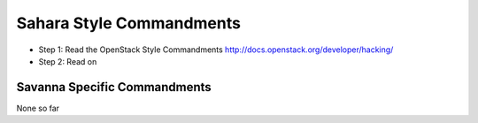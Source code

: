 Sahara Style Commandments
==========================

- Step 1: Read the OpenStack Style Commandments
  http://docs.openstack.org/developer/hacking/
- Step 2: Read on

Savanna Specific Commandments
-----------------------------

None so far

